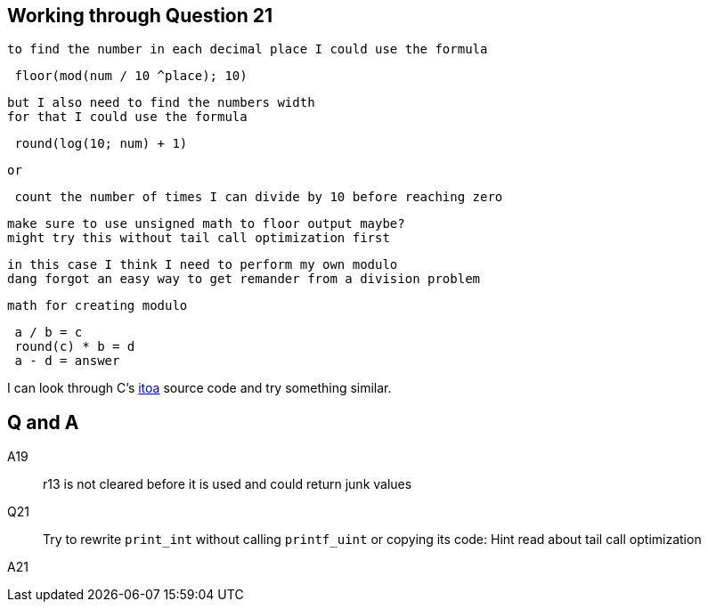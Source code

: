 == Working through Question 21
 to find the number in each decimal place I could use the formula

----
 floor(mod(num / 10 ^place); 10)
----

 but I also need to find the numbers width
 for that I could use the formula

----
 round(log(10; num) + 1)
----

 or

----
 count the number of times I can divide by 10 before reaching zero
----

 make sure to use unsigned math to floor output maybe?
 might try this without tail call optimization first

 in this case I think I need to perform my own modulo
 dang forgot an easy way to get remander from a division problem

 math for creating modulo

----
 a / b = c
 round(c) * b = d
 a - d = answer
----

I can look through C's https://en.wikibooks.org/wiki/C_Programming/stdlib.h/itoa[itoa] source code and try something similar.


== Q and A

A19::
    r13 is not cleared before it is used and could return junk values

Q21::
    Try to rewrite `print_int` without calling `printf_uint` or copying its
    code: Hint read about tail call optimization

A21::

